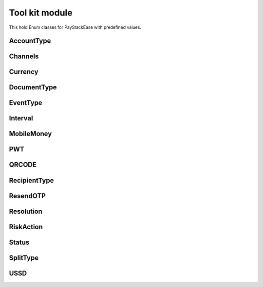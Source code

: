 =======================
Tool kit module
=======================

This hold Enum classes for PayStackEase with predefined values.

AccountType
---------------

.. py:class:: AccountType

    Bases: Enum

    Customer’s type of Account.

    .. py:attribute:: PERSONAL = 'personal'
    .. py:attribute:: BUSINESS = 'business'

Channels
---------------

.. py:class:: Channels

    Bases: Enum

    Channels supported by Paystack.

    .. py:attribute:: BANK= 'bank'
    .. py:attribute:: BANK_TRANSFER= 'bank_transfer'
    .. py:attribute:: CARD= 'card'
    .. py:attribute:: ETF= 'etf'
    .. py:attribute:: MOBILE_MONEY= 'mobile_money'
    .. py:attribute:: QR= 'qr'
    .. py:attribute:: USSD= 'ussd'

Currency
------------

.. py:class:: Currency

    Bases: Enum

    Currencies supported by Paystack.

    .. py:attribute:: GHS= 'GHS'
    .. py:attribute:: KES= 'KES'
    .. py:attribute:: NGN= 'NGN'
    .. py:attribute:: USD= 'USD'
    .. py:attribute:: ZAR= 'ZAR'

DocumentType
---------------

.. py:class:: DocumentType

    Bases: Enum

    Customer’s mode of identity.

    .. py:attribute:: BUSINESS_REG_NUMBER= 'businessRegistrationNumber'
    .. py:attribute:: IDENTITY_NUMBER= 'identityNumber'
    .. py:attribute:: PASSPORT_NUMBER= 'passportNumber'

EventType
---------------

.. py:class:: EventType

    Bases: Enum

    Event types supported by Paystack

    .. py:attribute:: INVOICE= 'invoice'
    .. py:attribute:: TRANSACTION= 'transaction'

Interval
---------------

.. py:class:: Interval

    Bases: Enum

    Interval supported by Paystack.

    .. py:attribute:: ANNUALLY= 'annually'
    .. py:attribute:: BIANNUALLY= 'biannually'
    .. py:attribute:: DAILY= 'daily'
    .. py:attribute:: MONTHLY= 'monthly'
    .. py:attribute:: QUARTERLY= 'quarterly'
    .. py:attribute:: WEEKLY= 'weekly'

MobileMoney
---------------

.. py:class:: MobileMoney

    Bases: Enum

    Mobile Money supported by Paystack. Only available to businesses in Ghana and Kenya.

    .. py:attribute:: AIRTEL_TIGO= 'atl'
    .. py:attribute:: MTN= 'mtn'
    .. py:attribute:: M_PESA= 'mpesa'
    .. py:attribute:: VODAFONE= 'vod'


PWT
---------------

.. py:class:: PWT

    Bases: Enum

    PWT supported by Paystack.

    .. py:attribute:: ACCOUNT_EXPIRES_AT= 'account_expires_at'


QRCODE
---------------

.. py:class:: QRCODE

    Bases: Enum

    QR Codes supported by Paystack.

    .. py:attribute:: SCAN_TO_PAY= 'scan-to-pay'
    .. py:attribute:: VISA= 'visa'


RecipientType
---------------

.. py:class:: RecipientType

    Bases: Enum

    Recipient Types supported by Paystack.

    .. py:attribute:: BASE= 'base'
    .. py:attribute:: GHIPSS= 'ghipss'
    .. py:attribute:: MOBILE_MONEY= 'mobile_money'
    .. py:attribute:: NUBAN= 'nuban'

ResendOTP
---------------

.. py:class:: ResendOTP

    Bases: Enum

    Resend OTP types supported by Paystack.

    .. py:attribute:: RESEND_OTP= 'resend_otp'
    .. py:attribute:: TRANSFER= 'transfer'

Resolution
---------------

.. py:class:: Resolution

    Bases: Enum

    Resolution types supported by Paystack.

    .. py:attribute:: DECLINED= 'declined'
    .. py:attribute:: MERCHANT= 'merchant-accepted'

RiskAction
---------------

.. py:class:: RiskAction

    Bases: Enum

    Risk Action supported by Paystack.

    .. py:attribute:: ALLOW= 'allow'
    .. py:attribute:: DEFAULT= 'default'
    .. py:attribute:: DENY= 'deny'

Status
---------------

.. py:class:: Status

    Bases: Enum

    Status supported by Paystack.

    .. py:attribute:: FAILED= 'failed'
    .. py:attribute:: PENDING= 'pending'
    .. py:attribute:: SUCCESS= 'success'

SplitType
---------------

.. py:class:: SplitType

    Bases: Enum

    Split Types supported by Paystack.

    .. py:attribute:: FLAT= 'flat'
    .. py:attribute:: PERCENTAGE= 'percentage'

USSD
--------------

.. py:class:: USSD

    Bases: Enum

    USSD supported by Paystack.

    .. py:attribute:: GUARANTY_BANK= '737'
    .. py:attribute:: STERLING_BANK= '822'
    .. py:attribute:: UNITED_BANK_OF_AFRICA= '919'
    .. py:attribute:: ZENITH_BANK= '966'

